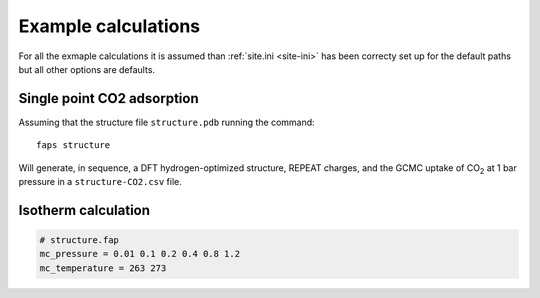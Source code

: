 ====================
Example calculations
====================

For all the exmaple calculations it is assumed than :ref:`site.ini <site-ini>`
has been correcty set up for the default paths but all other options are
defaults.


---------------------------
Single point CO2 adsorption
---------------------------

Assuming that the structure file ``structure.pdb`` running the command::

   faps structure

Will generate, in sequence, a DFT hydrogen-optimized structure, REPEAT charges,
and the GCMC uptake of |CO2| at 1 bar pressure in a ``structure-CO2.csv`` file.


--------------------
Isotherm calculation
--------------------



.. code-block:: ini

   # structure.fap
   mc_pressure = 0.01 0.1 0.2 0.4 0.8 1.2
   mc_temperature = 263 273






.. |H2O| replace:: H\ :sub:`2`\ O

.. |CO2| replace:: CO\ :sub:`2`
